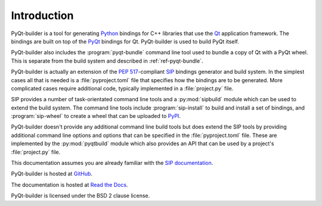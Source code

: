Introduction
============

PyQt-builder is a tool for generating `Python <https://www.python.org>`__
bindings for C++ libraries that use the `Qt <https://www.qt.io>`__ application
framework.  The bindings are built on top of the `PyQt
<https://www.riverbankcomputing.com/software/pyqt/>`__ bindings for Qt.
PyQt-builder is used to build PyQt itself.

PyQt-builder also includes the :program:`pyqt-bundle` command line tool used to
bundle a copy of Qt with a PyQt wheel.  This is separate from the build system
and described in :ref:`ref-pyqt-bundle`.

PyQt-builder is actually an extension of the `PEP 517
<https://www.python.org/dev/peps/pep-0517/>`__-compliant
`SIP <https://pypi.org/project/sip/>`__ bindings generator and build system.
In the simplest cases all that is needed is a :file:`pyproject.toml` file that
specifies how the bindings are to be generated.  More complicated cases require
additional code, typically implemented in a :file:`project.py` file.

SIP provides a number of task-orientated command line tools and a
:py:mod:`sipbuild` module which can be used to extend the build system.  The
command line tools include :program:`sip-install` to build and install a set of
bindings, and :program:`sip-wheel` to create a wheel that can be uploaded to
`PyPI <https://pypi.org>`__.

PyQt-builder doesn't provide any additional command line build tools but does
extend the SIP tools by providing additional command line options and options
that can be specified in the :file:`pyproject.toml` file.  These are
implemented by the :py:mod:`pyqtbuild` module which also provides an API that
can be used by a project's :file:`project.py` file.

This documentation assumes you are already familiar with the `SIP documentation
<https://www.riverbankcomputing.com/static/Docs/sip/>`__.

PyQt-builder is hosted at
`GitHub <https://github.com/Python-PyQt/PyQt-builder>`__.

The documentation is hosted at
`Read the Docs <https://PyQt-builder.readthedocs.io>`__.

PyQt-builder is licensed under the BSD 2 clause license.
